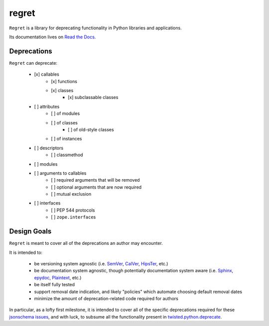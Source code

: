 ======
regret
======

|PyPI| |Pythons| |CI| |Codecov| |ReadTheDocs|

.. |PyPI| image:: https://img.shields.io/pypi/v/regret.svg
  :alt: PyPI version
  :target: https://pypi.org/project/regret/

.. |Pythons| image:: https://img.shields.io/pypi/pyversions/regret.svg
  :alt: Supported Python versions
  :target: https://pypi.org/project/regret/

.. |CI| image:: https://github.com/Julian/regret/workflows/CI/badge.svg
  :alt: Build status
  :target: https://github.com/Julian/regret/actions?query=workflow%3ACI

.. |Codecov| image:: https://codecov.io/gh/Julian/regret/branch/master/graph/badge.svg
  :alt: Codecov Code coverage
  :target: https://codecov.io/gh/Julian/regret

.. |ReadTheDocs| image:: https://readthedocs.org/projects/regret/badge/?version=stable&style=flat
  :alt: ReadTheDocs status
  :target: https://regret.readthedocs.io/en/stable/

``Regret`` is a library for deprecating functionality in Python
libraries and applications.

Its documentation lives on `Read the Docs
<https://regret.readthedocs.io/en/stable/>`_.


Deprecations
------------

``Regret`` can deprecate:

    - [x] callables
        - [x] functions
        - [x] classes
            - [x] subclassable classes
    - [ ] attributes
        - [ ] of modules
        - [ ] of classes
            - [ ] of old-style classes
        - [ ] of instances
    - [ ] descriptors
        - [ ] classmethod
    - [ ] modules
    - [ ] arguments to callables
        - [ ] required arguments that will be removed
        - [ ] optional arguments that are now required
        - [ ] mutual exclusion
    - [ ] interfaces
        - [ ] PEP 544 protocols
        - [ ] ``zope.interface``\s


Design Goals
------------

``Regret`` is meant to cover all of the deprecations an author may encounter.

It is intended to:

    * be versioning system agnostic (i.e. `SemVer
      <https://semver.org/>`_, `CalVer <https://calver.org/>`_, `HipsTer
      <https://en.wikipedia.org/wiki/Hipster_(contemporary_subculture)>`_,
      etc.)

    * be documentation system agnostic, though potentially documentation
      system aware (i.e. `Sphinx <https://www.sphinx-doc.org>`_,
      `epydoc <https://en.wikipedia.org/wiki/Epydoc>`_, `Plaintext
      <https://lmgtfy.com/?q=use+sphinx>`_, etc.)

    * be itself fully tested

    * support removal date indication, and likely "policies" which automate
      choosing default removal dates

    * minimize the amount of deprecation-related code required for authors

In particular, as a lofty first milestone, it is intended to cover all
of the specific deprecations required for these `jsonschema issues
<https://github.com/Julian/jsonschema/issues?utf8=%E2%9C%93&q=label%3A%22Pending+Deprecation%22>`_,
and with luck, to subsume all the functionality present in
`twisted.python.deprecate <https://twistedmatrix.com/documents/current/api/twisted.python.deprecate.html>`_.
